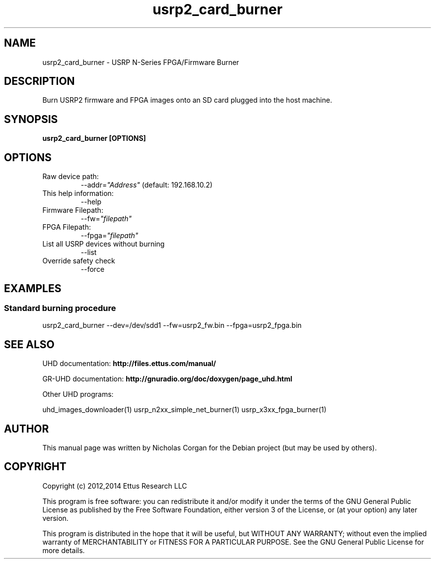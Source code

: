 .TH "usrp2_card_burner" 1 "3.7.0" UHD "User Commands"
.SH NAME
usrp2_card_burner - USRP N-Series FPGA/Firmware Burner
.SH DESCRIPTION
Burn USRP2 firmware and FPGA images onto an SD card plugged into
the host machine.
.SH SYNOPSIS
.B  usrp2_card_burner [OPTIONS]
.SH OPTIONS
.IP "Raw device path:"
--addr=\fI"Address"\fR (default: 192.168.10.2)
.IP "This help information:"
--help
.IP "Firmware Filepath:"
--fw=\fI"filepath"\fR
.IP "FPGA Filepath:"
--fpga=\fI"filepath"\fR
.IP "List all USRP devices without burning"
--list
.IP "Override safety check"
--force
.SH EXAMPLES
.SS Standard burning procedure
.sp
usrp2_card_burner --dev=/dev/sdd1 --fw=usrp2_fw.bin --fpga=usrp2_fpga.bin
.ft
.fi
.SH SEE ALSO
UHD documentation:
.B http://files.ettus.com/manual/
.LP
GR-UHD documentation:
.B http://gnuradio.org/doc/doxygen/page_uhd.html
.LP
Other UHD programs:
.sp
uhd_images_downloader(1) usrp_n2xx_simple_net_burner(1) usrp_x3xx_fpga_burner(1)
.SH AUTHOR
This manual page was written by Nicholas Corgan
for the Debian project (but may be used by others).
.SH COPYRIGHT
Copyright (c) 2012,2014 Ettus Research LLC
.LP
This program is free software: you can redistribute it and/or modify
it under the terms of the GNU General Public License as published by
the Free Software Foundation, either version 3 of the License, or
(at your option) any later version.
.LP
This program is distributed in the hope that it will be useful,
but WITHOUT ANY WARRANTY; without even the implied warranty of
MERCHANTABILITY or FITNESS FOR A PARTICULAR PURPOSE.  See the
GNU General Public License for more details.
